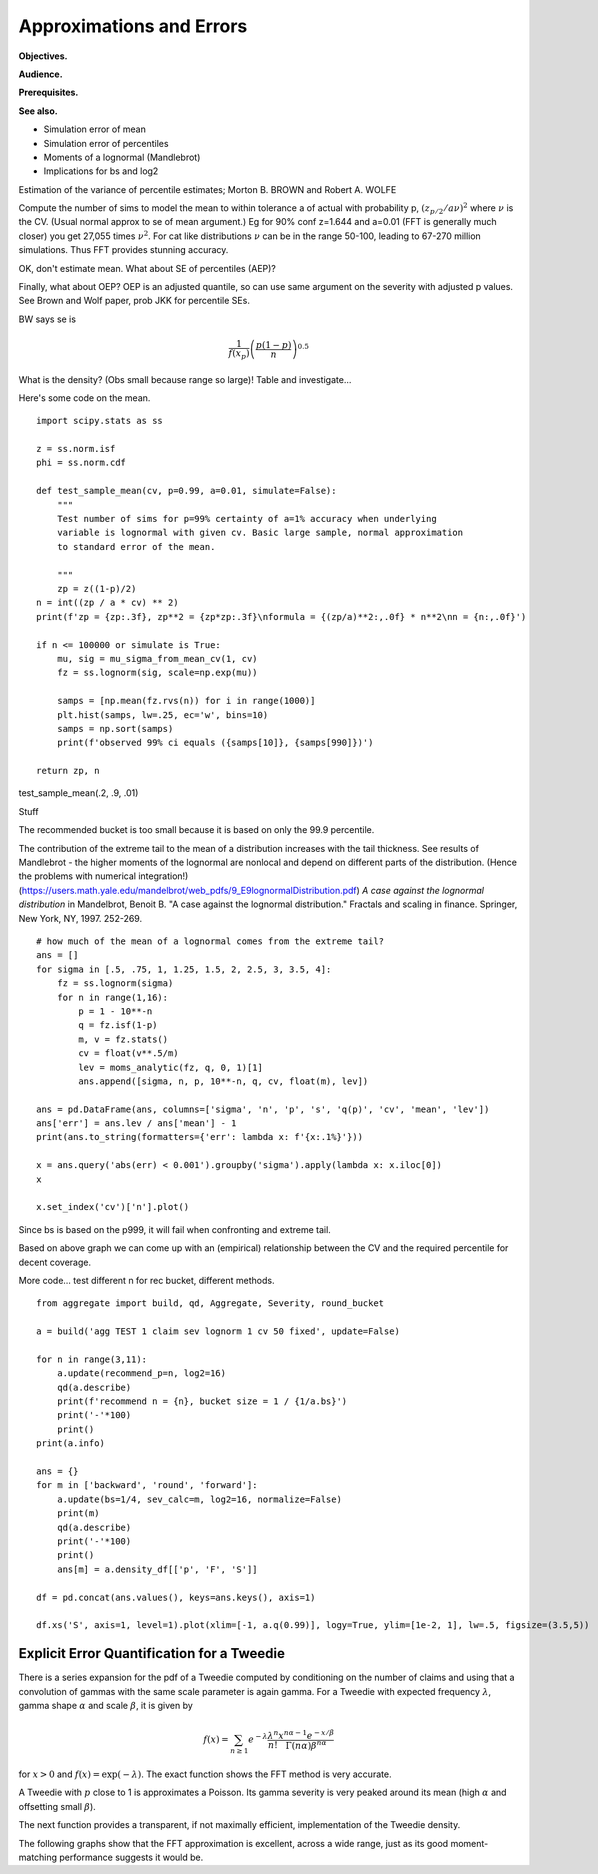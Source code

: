 .. _2_x_approximation_error:

Approximations and Errors
===========================

**Objectives.**  

**Audience.**

**Prerequisites.** 

**See also.**

* Simulation error of mean
* Simulation error of percentiles
* Moments of a lognormal (Mandlebrot)
* Implications for bs and log2

Estimation of the variance of
percentile estimates; Morton B. BROWN and Robert A. WOLFE

Compute the number of sims to model the mean to within tolerance a of actual with probability p, :math:`(z_{p/2}/a \nu)^2` where :math:`\nu` is the CV. (Usual normal approx to se of mean argument.) Eg for 90% conf z=1.644 and a=0.01 (FFT is generally much closer) you get 27,055 times :math:`\nu^2`. For cat like distributions :math:`\nu` can be in the range 50-100, leading to 67-270 million simulations. Thus FFT provides stunning accuracy.

OK, don't estimate mean. What about SE of percentiles (AEP)?

Finally, what about OEP? OEP is an adjusted quantile, so can use same argument on the severity with adjusted p values. See Brown and Wolf paper, prob JKK for percentile SEs.

BW says se is

.. math:: \frac{1}{f(x_p)}\left(\frac{p(1-p)}{n}\right)^{0.5}

What is the density? (Obs small because range so large)! Table and investigate...


Here's some code on the mean. ::

    import scipy.stats as ss

    z = ss.norm.isf
    phi = ss.norm.cdf

    def test_sample_mean(cv, p=0.99, a=0.01, simulate=False):
        """
        Test number of sims for p=99% certainty of a=1% accuracy when underlying
        variable is lognormal with given cv. Basic large sample, normal approximation
        to standard error of the mean.

        """
        zp = z((1-p)/2)
    n = int((zp / a * cv) ** 2)
    print(f'zp = {zp:.3f}, zp**2 = {zp*zp:.3f}\nformula = {(zp/a)**2:,.0f} * n**2\nn = {n:,.0f}')

    if n <= 100000 or simulate is True:
        mu, sig = mu_sigma_from_mean_cv(1, cv)
        fz = ss.lognorm(sig, scale=np.exp(mu))

        samps = [np.mean(fz.rvs(n)) for i in range(1000)]
        plt.hist(samps, lw=.25, ec='w', bins=10)
        samps = np.sort(samps)
        print(f'observed 99% ci equals ({samps[10]}, {samps[990]})')

    return zp, n

test_sample_mean(.2, .9, .01)

Stuff

The recommended bucket is too small because it is based on only the 99.9 percentile.


The contribution of the extreme tail to the mean of a distribution increases with the tail thickness. See results of
Mandlebrot - the higher moments of the lognormal are nonlocal and depend on different parts of the distribution. (Hence the problems with numerical integration!) (https://users.math.yale.edu/mandelbrot/web_pdfs/9_E9lognormalDistribution.pdf) *A case against the lognormal distribution* in Mandelbrot, Benoit B. "A case against the lognormal distribution." Fractals and scaling in finance. Springer, New York, NY, 1997. 252-269.

::

    # how much of the mean of a lognormal comes from the extreme tail?
    ans = []
    for sigma in [.5, .75, 1, 1.25, 1.5, 2, 2.5, 3, 3.5, 4]:
        fz = ss.lognorm(sigma)
        for n in range(1,16):
            p = 1 - 10**-n
            q = fz.isf(1-p)
            m, v = fz.stats()
            cv = float(v**.5/m)
            lev = moms_analytic(fz, q, 0, 1)[1]
            ans.append([sigma, n, p, 10**-n, q, cv, float(m), lev])

    ans = pd.DataFrame(ans, columns=['sigma', 'n', 'p', 's', 'q(p)', 'cv', 'mean', 'lev'])
    ans['err'] = ans.lev / ans['mean'] - 1
    print(ans.to_string(formatters={'err': lambda x: f'{x:.1%}'}))

    x = ans.query('abs(err) < 0.001').groupby('sigma').apply(lambda x: x.iloc[0])
    x

    x.set_index('cv')['n'].plot()

Since bs is  based on the p999, it will fail when confronting and extreme tail.

Based on above graph we can come up with an (empirical) relationship between the CV and the required percentile for decent coverage.

More code... test different n for rec bucket, different methods.

::

    from aggregate import build, qd, Aggregate, Severity, round_bucket

    a = build('agg TEST 1 claim sev lognorm 1 cv 50 fixed', update=False)

    for n in range(3,11):
        a.update(recommend_p=n, log2=16)
        qd(a.describe)
        print(f'recommend n = {n}, bucket size = 1 / {1/a.bs}')
        print('-'*100)
        print()
    print(a.info)

    ans = {}
    for m in ['backward', 'round', 'forward']:
        a.update(bs=1/4, sev_calc=m, log2=16, normalize=False)
        print(m)
        qd(a.describe)
        print('-'*100)
        print()
        ans[m] = a.density_df[['p', 'F', 'S']]

    df = pd.concat(ans.values(), keys=ans.keys(), axis=1)

    df.xs('S', axis=1, level=1).plot(xlim=[-1, a.q(0.99)], logy=True, ylim=[1e-2, 1], lw=.5, figsize=(3.5,5))


Explicit Error Quantification for a Tweedie
-----------------------------------------------

There is a series expansion for the pdf of a Tweedie computed by conditioning on the number of claims and using that a convolution of gammas with the same scale parameter is again gamma. For a Tweedie with expected frequency :math:`\lambda`, gamma shape :math:`\alpha` and scale :math:`\beta`, it is given by

.. math::

    f(x) = \sum_{n \ge 1} e^{-\lambda}\frac{\lambda^n}{n!}\frac{x^{n\alpha-1}e^{-x/\beta}}{\Gamma(n\alpha)\beta^{{n\alpha}}}

for :math:`x>0` and :math:`f(x)=\exp(-\lambda)`. The exact function shows the FFT method is very accurate.

.. ipython:: python
    :okwarning:

    from aggregate import tweedie_convert, build, qd
    from scipy.special import loggamma
    import matplotlib.pyplot as plt
    import numpy as np
    from pandas import option_context

    a = build('agg Tw tweedie 10 1.01 1')
    qd(a.describe)

    @savefig tweedie_test_1.png
    a.plot()

A Tweedie with :math:`p` close to 1 is approximates a Poisson. Its gamma severity is very peaked around its mean (high :math:`\alpha` and offsetting small :math:`\beta`).

The next function provides a transparent, if not maximally efficient, implementation of the Tweedie density.

.. ipython:: python
    :okwarning:

    def tweedie_density(x, mean, p, disp):
        pars = tweedie_convert(p=p, μ=mean, σ2=disp)
        λ = pars['λ']
        α = pars['α']
        β = pars['β']
        if x == 0:
            return np.exp(-λ)
        logl = np.log(λ)
        logx = np.log(x)
        logb = np.log(β)
        logbase = -λ
        log_term = 100
        const = -λ - x / β
        ans = 0.0
        for n in range(1, 2000): #while log_term > -20:
            log_term = (const  +
                        + n * logl  +
                        + (n * α - 1) * logx +
                        - loggamma(n+1) +
                        - loggamma(n * α) +
                        - n * α * logb)
            ans += np.exp(log_term)
            if n > 20 and log_term < -227:
                break
        return ans


The following graphs show that the FFT approximation is excellent, across a wide range, just as its good moment-matching performance suggests it would be.

.. ipython:: python
    :okwarning:

    bit = a.density_df.loc[5:a.q(0.99):256, ['p']]
    bit['exact'] = [tweedie_density(i, 10, 1.01, 1) for i in bit.index]
    bit['p'] /= a.bs

    fig, axs = plt.subplots(1, 2, figsize=(2 * 3.5, 2.45), constrained_layout=True, squeeze=True)
    ax0, ax1 = axs.flat

    bit.plot(ax=ax0);
    ax0.set(ylabel='density');
    bit['err'] = bit.p / bit.exact - 1
    bit.err.plot(ax=ax1);
    @savefig tweedie_test_2.png
    ax1.set(ylabel='relative error', ylim=[-1e-5, 1e-5]);

